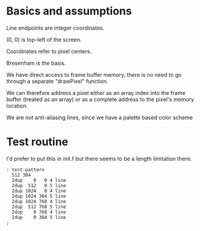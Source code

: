 * Basics and assumptions
Line endpoints are integer coordinates.

(0, 0) is top-left of the screen.

Coordinates refer to pixel centers.

Bresenham is the basis.

We have direct access to frame buffer memory, there is no need to go through a separate "drawPixel" function.

We can therefore address a pixel either as an array index into the frame buffer (treated as an array) or as a complete address to the pixel's memory location.

We are not anti-aliasing lines, since we have a palette based color scheme

* Test routine

I'd prefer to put this in init.f but there seems to be a length limitation there.

#+begin_src
: test-pattern
  512 384
  2dup    0   0 4 line
  2dup  512   0 5 line
  2dup 1024   0 4 line
  2dup 1024 384 5 line
  2dup 1024 768 4 line
  2dup  512 768 5 line
  2dup    0 768 4 line
  2dup    0 384 5 line
;
#+end_src
